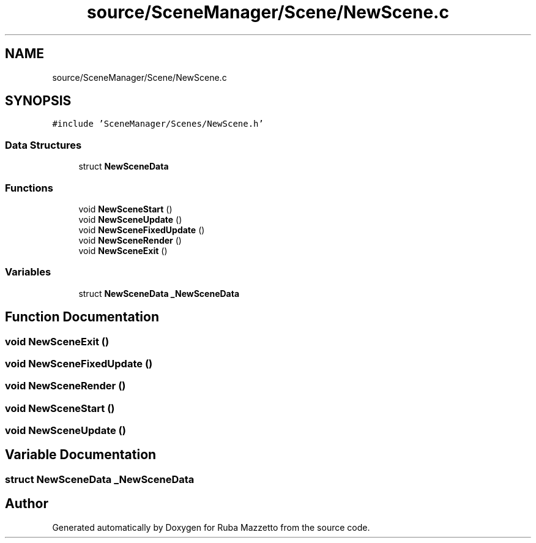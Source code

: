 .TH "source/SceneManager/Scene/NewScene.c" 3 "Sun May 8 2022" "Ruba Mazzetto" \" -*- nroff -*-
.ad l
.nh
.SH NAME
source/SceneManager/Scene/NewScene.c
.SH SYNOPSIS
.br
.PP
\fC#include 'SceneManager/Scenes/NewScene\&.h'\fP
.br

.SS "Data Structures"

.in +1c
.ti -1c
.RI "struct \fBNewSceneData\fP"
.br
.in -1c
.SS "Functions"

.in +1c
.ti -1c
.RI "void \fBNewSceneStart\fP ()"
.br
.ti -1c
.RI "void \fBNewSceneUpdate\fP ()"
.br
.ti -1c
.RI "void \fBNewSceneFixedUpdate\fP ()"
.br
.ti -1c
.RI "void \fBNewSceneRender\fP ()"
.br
.ti -1c
.RI "void \fBNewSceneExit\fP ()"
.br
.in -1c
.SS "Variables"

.in +1c
.ti -1c
.RI "struct \fBNewSceneData\fP \fB_NewSceneData\fP"
.br
.in -1c
.SH "Function Documentation"
.PP 
.SS "void NewSceneExit ()"

.SS "void NewSceneFixedUpdate ()"

.SS "void NewSceneRender ()"

.SS "void NewSceneStart ()"

.SS "void NewSceneUpdate ()"

.SH "Variable Documentation"
.PP 
.SS "struct \fBNewSceneData\fP _NewSceneData"

.SH "Author"
.PP 
Generated automatically by Doxygen for Ruba Mazzetto from the source code\&.
